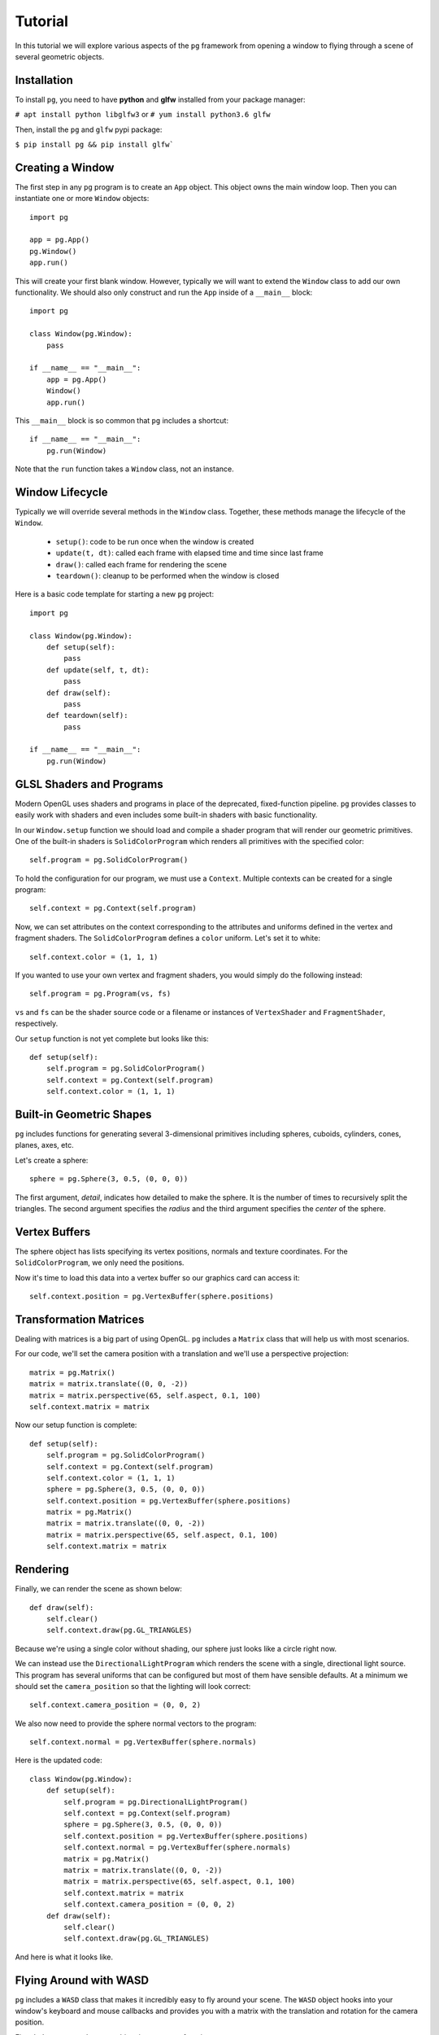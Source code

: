 Tutorial
========

In this tutorial we will explore various aspects of the ``pg`` framework from
opening a window to flying through a scene of several geometric objects.

Installation
-----------------

To install ``pg``, you need to have **python** and **glfw** installed from your package manager:

``# apt install python libglfw3`` or ``# yum install python3.6 glfw``

Then, install the ``pg`` and ``glfw`` pypi package:

``$ pip install pg && pip install glfw```

Creating a Window
-----------------

The first step in any ``pg`` program is to create an ``App`` object. This
object owns the main window loop. Then you can instantiate one or more
``Window`` objects::

    import pg

    app = pg.App()
    pg.Window()
    app.run()

This will create your first blank window. However, typically we will want
to extend the ``Window`` class to add our own functionality. We should also
only construct and run the ``App`` inside of a ``__main__`` block::

    import pg

    class Window(pg.Window):
        pass

    if __name__ == "__main__":
        app = pg.App()
        Window()
        app.run()

This ``__main__`` block is so common that ``pg`` includes a shortcut::

    if __name__ == "__main__":
        pg.run(Window)

Note that the ``run`` function takes a ``Window`` class, not an instance.

Window Lifecycle
----------------

Typically we will override several methods in the ``Window`` class. Together,
these methods manage the lifecycle of the ``Window``.

    * ``setup()``: code to be run once when the window is created
    * ``update(t, dt)``: called each frame with elapsed time and time since last frame
    * ``draw()``: called each frame for rendering the scene
    * ``teardown()``: cleanup to be performed when the window is closed

Here is a basic code template for starting a new ``pg`` project::

    import pg

    class Window(pg.Window):
        def setup(self):
            pass
        def update(self, t, dt):
            pass
        def draw(self):
            pass
        def teardown(self):
            pass

    if __name__ == "__main__":
        pg.run(Window)

GLSL Shaders and Programs
-------------------------

Modern OpenGL uses shaders and programs in place of the deprecated,
fixed-function pipeline. ``pg`` provides classes to easily work with shaders
and even includes some built-in shaders with basic functionality.

In our ``Window.setup`` function we should load and compile a shader program
that will render our geometric primitives. One of the built-in shaders is
``SolidColorProgram`` which renders all primitives with the specified color::

    self.program = pg.SolidColorProgram()

To hold the configuration for our program, we must use a ``Context``. Multiple
contexts can be created for a single program::

    self.context = pg.Context(self.program)

Now, we can set attributes on the context corresponding to the attributes and
uniforms defined in the vertex and fragment shaders. The ``SolidColorProgram``
defines a ``color`` uniform. Let's set it to white::

    self.context.color = (1, 1, 1)

If you wanted to use your own vertex and fragment shaders, you would simply
do the following instead::

    self.program = pg.Program(vs, fs)

``vs`` and ``fs`` can be the shader source code or a filename or instances of
``VertexShader`` and ``FragmentShader``, respectively.

Our ``setup`` function is not yet complete but looks like this::

    def setup(self):
        self.program = pg.SolidColorProgram()
        self.context = pg.Context(self.program)
        self.context.color = (1, 1, 1)

Built-in Geometric Shapes
-------------------------

``pg`` includes functions for generating several 3-dimensional primitives
including spheres, cuboids, cylinders, cones, planes, axes, etc.

Let's create a sphere::

    sphere = pg.Sphere(3, 0.5, (0, 0, 0))

The first argument, `detail`, indicates how detailed to make the sphere. It
is the number of times to recursively split the triangles. The second argument
specifies the `radius` and the third argument specifies the `center` of the
sphere.

Vertex Buffers
--------------

The sphere object has lists specifying its vertex positions, normals and
texture coordinates. For the ``SolidColorProgram``, we only need the positions.

Now it's time to load this data into a vertex buffer so our graphics card can
access it::

    self.context.position = pg.VertexBuffer(sphere.positions)

Transformation Matrices
-----------------------

Dealing with matrices is a big part of using OpenGL. ``pg`` includes a
``Matrix`` class that will help us with most scenarios.

For our code, we'll set the camera position with a translation and we'll
use a perspective projection::

    matrix = pg.Matrix()
    matrix = matrix.translate((0, 0, -2))
    matrix = matrix.perspective(65, self.aspect, 0.1, 100)
    self.context.matrix = matrix

Now our setup function is complete::

    def setup(self):
        self.program = pg.SolidColorProgram()
        self.context = pg.Context(self.program)
        self.context.color = (1, 1, 1)
        sphere = pg.Sphere(3, 0.5, (0, 0, 0))
        self.context.position = pg.VertexBuffer(sphere.positions)
        matrix = pg.Matrix()
        matrix = matrix.translate((0, 0, -2))
        matrix = matrix.perspective(65, self.aspect, 0.1, 100)
        self.context.matrix = matrix

Rendering
---------

Finally, we can render the scene as shown below::

    def draw(self):
        self.clear()
        self.context.draw(pg.GL_TRIANGLES)

Because we're using a single color without shading, our sphere just looks like
a circle right now.

.. image:: images/tutorial1.png

We can instead use the ``DirectionalLightProgram`` which renders the scene
with a single, directional light source. This program has several uniforms
that can be configured but most of them have sensible defaults. At a minimum
we should set the ``camera_position`` so that the lighting will look correct::

    self.context.camera_position = (0, 0, 2)

We also now need to provide the sphere normal vectors to the program::

    self.context.normal = pg.VertexBuffer(sphere.normals)

Here is the updated code::

    class Window(pg.Window):
        def setup(self):
            self.program = pg.DirectionalLightProgram()
            self.context = pg.Context(self.program)
            sphere = pg.Sphere(3, 0.5, (0, 0, 0))
            self.context.position = pg.VertexBuffer(sphere.positions)
            self.context.normal = pg.VertexBuffer(sphere.normals)
            matrix = pg.Matrix()
            matrix = matrix.translate((0, 0, -2))
            matrix = matrix.perspective(65, self.aspect, 0.1, 100)
            self.context.matrix = matrix
            self.context.camera_position = (0, 0, 2)
        def draw(self):
            self.clear()
            self.context.draw(pg.GL_TRIANGLES)

And here is what it looks like.

.. image:: images/tutorial2.png

Flying Around with WASD
-----------------------

``pg`` includes a ``WASD`` class that makes it incredibly easy to fly around
your scene. The ``WASD`` object hooks into your window's keyboard and mouse
callbacks and provides you with a matrix with the translation and rotation
for the camera position.

First, let's construct the ``WASD`` object in our ``setup`` function::

    self.wasd = pg.WASD(self)

The initial camera position and viewing target can be set with
``WASD.look_at``::

    self.wasd.look_at((0, 0, 2), (0, 0, 0))

Now we need to update our context's matrix each frame. The matrix code is
removed from the ``setup`` function and goes in the ``update`` function
with a few changes::

    def update(self, t, dt):
        matrix = self.wasd.get_matrix()
        matrix = matrix.perspective(65, self.aspect, 0.1, 100)
        self.context.matrix = matrix
        self.context.camera_position = self.wasd.position

Complete Example
----------------

::

    import pg

    class Window(pg.Window):
        def setup(self):
            self.wasd = pg.WASD(self)
            self.wasd.look_at((0, 0, 2), (0, 0, 0))
            self.program = pg.DirectionalLightProgram()
            self.context = pg.Context(self.program)
            sphere = pg.Sphere(3, 0.5, (0, 0, 0))
            self.context.position = pg.VertexBuffer(sphere.positions)
            self.context.normal = pg.VertexBuffer(sphere.normals)
        def update(self, t, dt):
            matrix = self.wasd.get_matrix()
            matrix = matrix.perspective(65, self.aspect, 0.1, 100)
            self.context.matrix = matrix
            self.context.camera_position = self.wasd.position
        def draw(self):
            self.clear()
            self.context.draw(pg.GL_TRIANGLES)

    if __name__ == "__main__":
        pg.run(Window)
